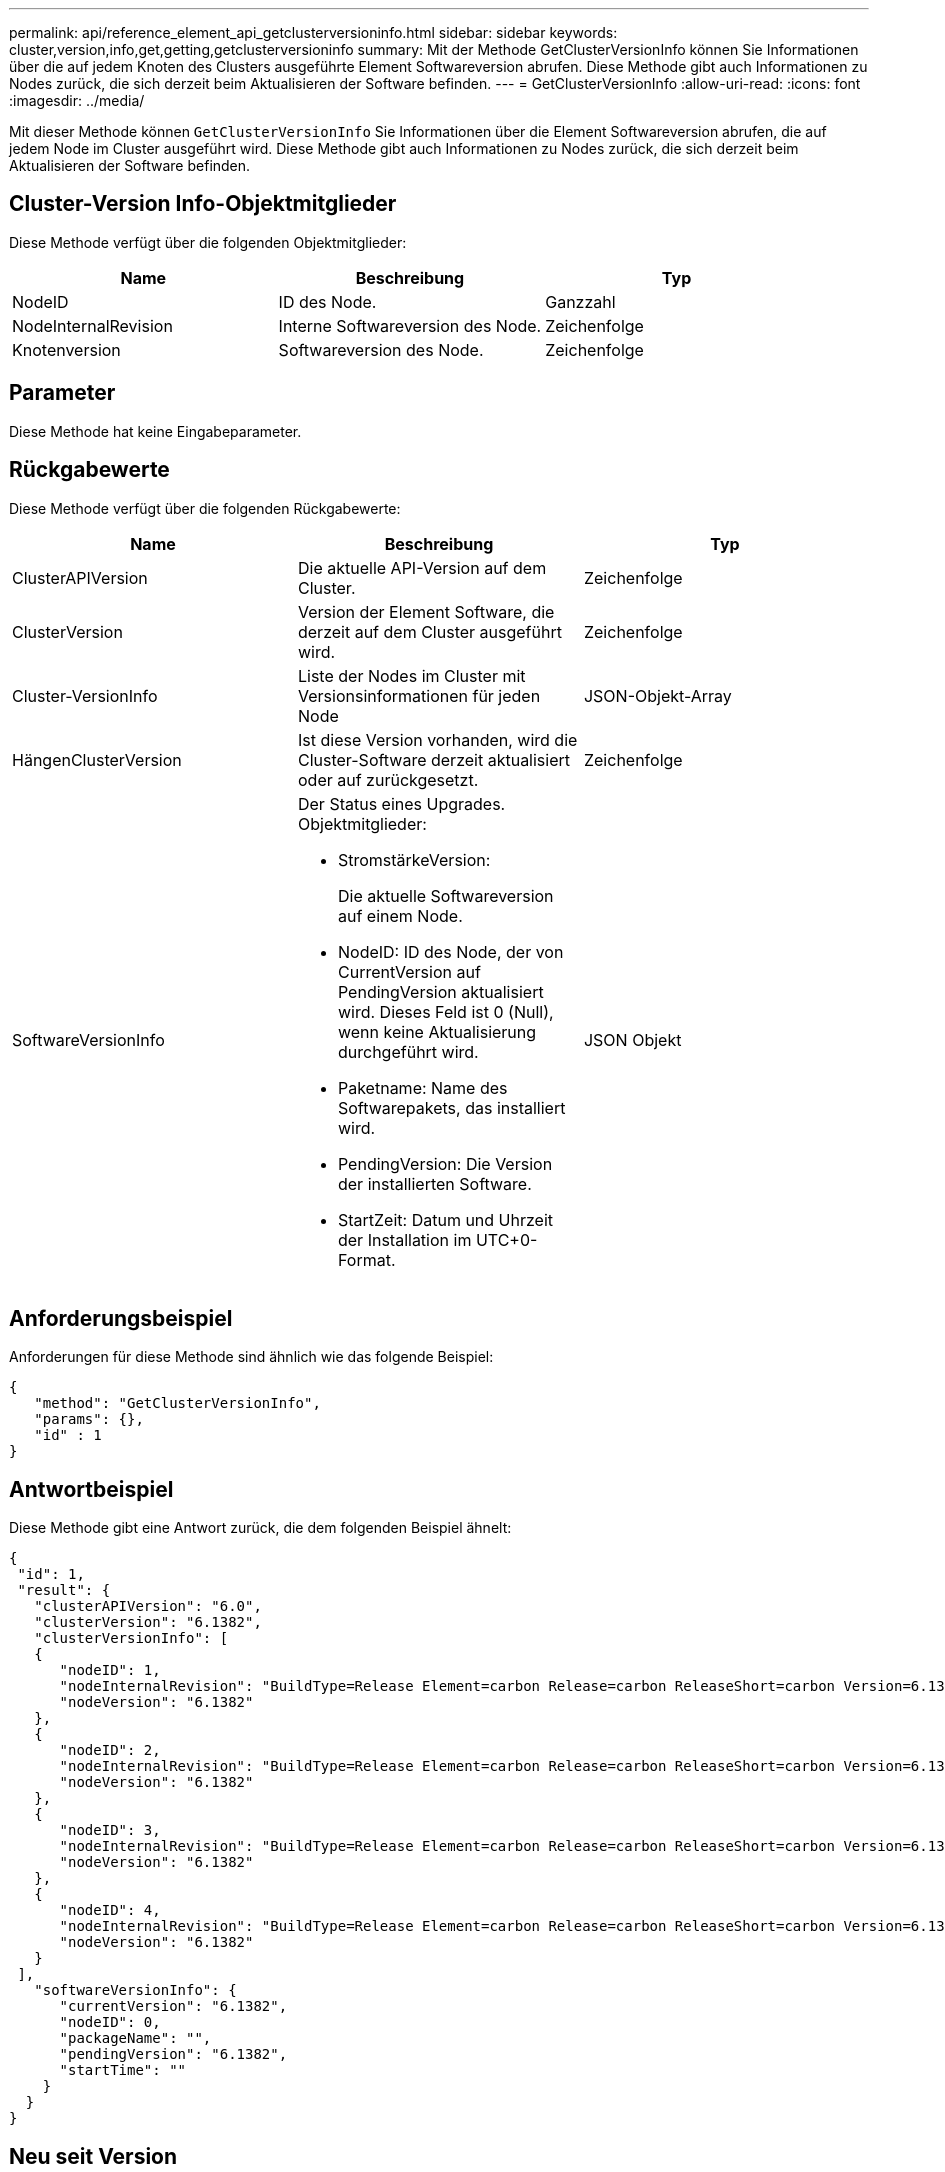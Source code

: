 ---
permalink: api/reference_element_api_getclusterversioninfo.html 
sidebar: sidebar 
keywords: cluster,version,info,get,getting,getclusterversioninfo 
summary: Mit der Methode GetClusterVersionInfo können Sie Informationen über die auf jedem Knoten des Clusters ausgeführte Element Softwareversion abrufen. Diese Methode gibt auch Informationen zu Nodes zurück, die sich derzeit beim Aktualisieren der Software befinden. 
---
= GetClusterVersionInfo
:allow-uri-read: 
:icons: font
:imagesdir: ../media/


[role="lead"]
Mit dieser Methode können `GetClusterVersionInfo` Sie Informationen über die Element Softwareversion abrufen, die auf jedem Node im Cluster ausgeführt wird. Diese Methode gibt auch Informationen zu Nodes zurück, die sich derzeit beim Aktualisieren der Software befinden.



== Cluster-Version Info-Objektmitglieder

Diese Methode verfügt über die folgenden Objektmitglieder:

|===
| Name | Beschreibung | Typ 


 a| 
NodeID
 a| 
ID des Node.
 a| 
Ganzzahl



 a| 
NodeInternalRevision
 a| 
Interne Softwareversion des Node.
 a| 
Zeichenfolge



 a| 
Knotenversion
 a| 
Softwareversion des Node.
 a| 
Zeichenfolge

|===


== Parameter

Diese Methode hat keine Eingabeparameter.



== Rückgabewerte

Diese Methode verfügt über die folgenden Rückgabewerte:

|===
| Name | Beschreibung | Typ 


 a| 
ClusterAPIVersion
 a| 
Die aktuelle API-Version auf dem Cluster.
 a| 
Zeichenfolge



 a| 
ClusterVersion
 a| 
Version der Element Software, die derzeit auf dem Cluster ausgeführt wird.
 a| 
Zeichenfolge



 a| 
Cluster-VersionInfo
 a| 
Liste der Nodes im Cluster mit Versionsinformationen für jeden Node
 a| 
JSON-Objekt-Array



 a| 
HängenClusterVersion
 a| 
Ist diese Version vorhanden, wird die Cluster-Software derzeit aktualisiert oder auf zurückgesetzt.
 a| 
Zeichenfolge



 a| 
SoftwareVersionInfo
 a| 
Der Status eines Upgrades. Objektmitglieder:

* StromstärkeVersion:
+
Die aktuelle Softwareversion auf einem Node.

* NodeID: ID des Node, der von CurrentVersion auf PendingVersion aktualisiert wird. Dieses Feld ist 0 (Null), wenn keine Aktualisierung durchgeführt wird.
* Paketname: Name des Softwarepakets, das installiert wird.
* PendingVersion: Die Version der installierten Software.
* StartZeit: Datum und Uhrzeit der Installation im UTC+0-Format.

 a| 
JSON Objekt

|===


== Anforderungsbeispiel

Anforderungen für diese Methode sind ähnlich wie das folgende Beispiel:

[listing]
----
{
   "method": "GetClusterVersionInfo",
   "params": {},
   "id" : 1
}
----


== Antwortbeispiel

Diese Methode gibt eine Antwort zurück, die dem folgenden Beispiel ähnelt:

[listing]
----
{
 "id": 1,
 "result": {
   "clusterAPIVersion": "6.0",
   "clusterVersion": "6.1382",
   "clusterVersionInfo": [
   {
      "nodeID": 1,
      "nodeInternalRevision": "BuildType=Release Element=carbon Release=carbon ReleaseShort=carbon Version=6.1382 sfdev=6.28 Repository=dev Revision=061511b1e7fb BuildDate=2014-05-28T18:26:45MDT",
      "nodeVersion": "6.1382"
   },
   {
      "nodeID": 2,
      "nodeInternalRevision": "BuildType=Release Element=carbon Release=carbon ReleaseShort=carbon Version=6.1382 sfdev=6.28 Repository=dev Revision=061511b1e7fb BuildDate=2014-05-28T18:26:45MDT",
      "nodeVersion": "6.1382"
   },
   {
      "nodeID": 3,
      "nodeInternalRevision": "BuildType=Release Element=carbon Release=carbon ReleaseShort=carbon Version=6.1382 sfdev=6.28 Repository=dev Revision=061511b1e7fb BuildDate=2014-05-28T18:26:45MDT",
      "nodeVersion": "6.1382"
   },
   {
      "nodeID": 4,
      "nodeInternalRevision": "BuildType=Release Element=carbon Release=carbon ReleaseShort=carbon Version=6.1382 sfdev=6.28 Repository=dev Revision=061511b1e7fb BuildDate=2014-05-28T18:26:45MDT",
      "nodeVersion": "6.1382"
   }
 ],
   "softwareVersionInfo": {
      "currentVersion": "6.1382",
      "nodeID": 0,
      "packageName": "",
      "pendingVersion": "6.1382",
      "startTime": ""
    }
  }
}
----


== Neu seit Version

9,6
